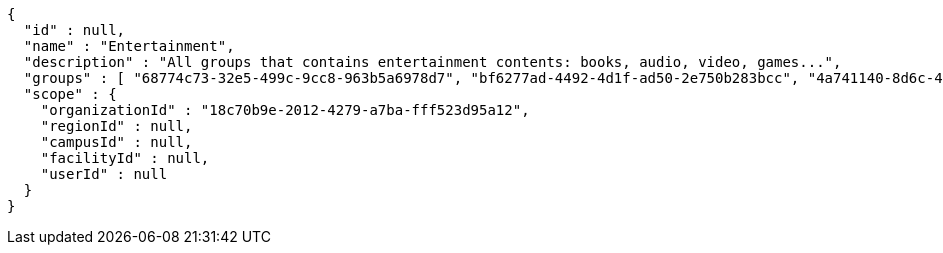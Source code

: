 [source,options="nowrap"]
----
{
  "id" : null,
  "name" : "Entertainment",
  "description" : "All groups that contains entertainment contents: books, audio, video, games...",
  "groups" : [ "68774c73-32e5-499c-9cc8-963b5a6978d7", "bf6277ad-4492-4d1f-ad50-2e750b283bcc", "4a741140-8d6c-429a-ae9e-7dfe35a7d48a", "80263cb2-eac7-484a-b21b-924c29996bb5" ],
  "scope" : {
    "organizationId" : "18c70b9e-2012-4279-a7ba-fff523d95a12",
    "regionId" : null,
    "campusId" : null,
    "facilityId" : null,
    "userId" : null
  }
}
----